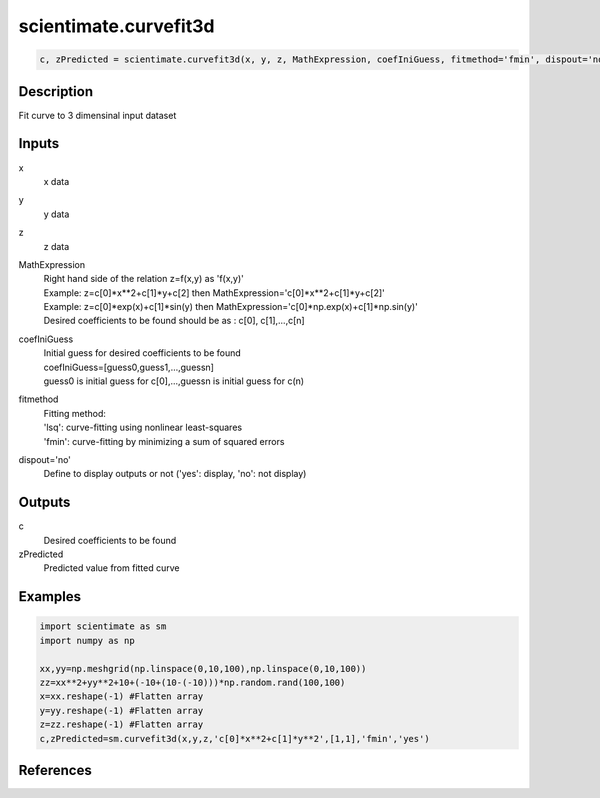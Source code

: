 .. ++++++++++++++++++++++++++++++++YA LATIF++++++++++++++++++++++++++++++++++
.. +                                                                        +
.. + ScientiMate                                                            +
.. + Earth-Science Data Analysis Library                                    +
.. +                                                                        +
.. + Developed by: Arash Karimpour                                          +
.. + Contact     : www.arashkarimpour.com                                   +
.. + Developed/Updated (yyyy-mm-dd): 2017-06-01                             +
.. +                                                                        +
.. ++++++++++++++++++++++++++++++++++++++++++++++++++++++++++++++++++++++++++

scientimate.curvefit3d
======================

.. code:: python

    c, zPredicted = scientimate.curvefit3d(x, y, z, MathExpression, coefIniGuess, fitmethod='fmin', dispout='no')

Description
-----------

Fit curve to 3 dimensinal input dataset

Inputs
------

x
    x data
y
    y data
z
    z data
MathExpression
    | Right hand side of the relation z=f(x,y) as 'f(x,y)'
    | Example: z=c[0]*x**2+c[1]*y+c[2] then MathExpression='c[0]*x**2+c[1]*y+c[2]'
    | Example: z=c[0]*exp(x)+c[1]*sin(y) then MathExpression='c[0]*np.exp(x)+c[1]*np.sin(y)'
    | Desired coefficients to be found should be as : c[0], c[1],...,c[n]
coefIniGuess
    | Initial guess for desired coefficients to be found
    | coefIniGuess=[guess0,guess1,...,guessn]
    | guess0 is initial guess for c[0],...,guessn is initial guess for c(n) 
fitmethod
    | Fitting method: 
    | 'lsq': curve-fitting using nonlinear least-squares  
    | 'fmin': curve-fitting by minimizing a sum of squared errors
dispout='no'
    Define to display outputs or not ('yes': display, 'no': not display)

Outputs
-------

c
    Desired coefficients to be found
zPredicted
    Predicted value from fitted curve

Examples
--------

.. code:: python

    import scientimate as sm
    import numpy as np

    xx,yy=np.meshgrid(np.linspace(0,10,100),np.linspace(0,10,100))
    zz=xx**2+yy**2+10+(-10+(10-(-10)))*np.random.rand(100,100)
    x=xx.reshape(-1) #Flatten array
    y=yy.reshape(-1) #Flatten array
    z=zz.reshape(-1) #Flatten array
    c,zPredicted=sm.curvefit3d(x,y,z,'c[0]*x**2+c[1]*y**2',[1,1],'fmin','yes')

References
----------


.. License & Disclaimer
.. --------------------
..
.. Copyright (c) 2020 Arash Karimpour
..
.. http://www.arashkarimpour.com
..
.. THE SOFTWARE IS PROVIDED "AS IS", WITHOUT WARRANTY OF ANY KIND, EXPRESS OR
.. IMPLIED, INCLUDING BUT NOT LIMITED TO THE WARRANTIES OF MERCHANTABILITY,
.. FITNESS FOR A PARTICULAR PURPOSE AND NONINFRINGEMENT. IN NO EVENT SHALL THE
.. AUTHORS OR COPYRIGHT HOLDERS BE LIABLE FOR ANY CLAIM, DAMAGES OR OTHER
.. LIABILITY, WHETHER IN AN ACTION OF CONTRACT, TORT OR OTHERWISE, ARISING FROM,
.. OUT OF OR IN CONNECTION WITH THE SOFTWARE OR THE USE OR OTHER DEALINGS IN THE
.. SOFTWARE.
